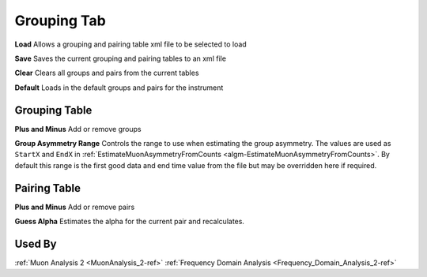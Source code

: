 .. _muon_grouping_tab-ref:

Grouping Tab
------------

.. image::  ../images/muon_interface_tab_grouping.png
   :align: right
   :height: 500px

**Load** Allows a grouping and pairing table xml file to be selected to load

**Save** Saves the current grouping and pairing tables to an xml file

**Clear** Clears all groups and pairs from the current tables

**Default** Loads in the default groups and pairs for the instrument

Grouping Table
^^^^^^^^^^^^^^

**Plus and Minus** Add or remove groups

**Group Asymmetry Range** Controls the range to use when estimating the group asymmetry. The values are used as ``StartX`` and ``EndX`` in :ref:`EstimateMuonAsymmetryFromCounts <algm-EstimateMuonAsymmetryFromCounts>`. By default this range is the first good data and end time value from the file
but may be overridden here if required.


Pairing Table
^^^^^^^^^^^^^

**Plus and Minus** Add or remove pairs

**Guess Alpha** Estimates the alpha for the current pair and recalculates.

Used By
^^^^^^^

:ref:`Muon Analysis 2 <MuonAnalysis_2-ref>`
:ref:`Frequency Domain Analysis <Frequency_Domain_Analysis_2-ref>`
